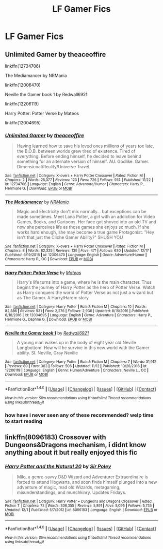 #+TITLE: LF Gamer Fics

* LF Gamer Fics
:PROPERTIES:
:Author: thegreennapalm
:Score: 2
:DateUnix: 1514418396.0
:DateShort: 2017-Dec-28
:FlairText: Request
:END:

** Unlimited Gamer by theaceoffire

linkffn(12734706)

The Mediamancer by NRMania

linkffn(12006470)

Neville the Gamer book 1 by Redwall6921

linkffn(12206119)

Harry Potter: Potter Verse by Mateos

linkffn(12004695)
:PROPERTIES:
:Author: Call0013
:Score: 1
:DateUnix: 1514422227.0
:DateShort: 2017-Dec-28
:END:

*** [[http://www.fanfiction.net/s/12734706/1/][*/Unlimited Gamer/*]] by [[https://www.fanfiction.net/u/4665282/theaceoffire][/theaceoffire/]]

#+begin_quote
  Having learned how to save his loved ones millions of years too late, the B.O.B. between worlds grew tired of existence. Tired of everything. Before ending himself, he decided to leave behind something for an alternate version of himself. AU. Godlike. Gamer. Dimensional/Reality/Universe Travel.
#+end_quote

^{/Site/: [[http://www.fanfiction.net/][fanfiction.net]] *|* /Category/: X-overs + Harry Potter Crossover *|* /Rated/: Fiction M *|* /Chapters/: 2 *|* /Words/: 25,377 *|* /Reviews/: 123 *|* /Favs/: 726 *|* /Follows/: 974 *|* /Published/: 11/22 *|* /id/: 12734706 *|* /Language/: English *|* /Genre/: Adventure/Humor *|* /Characters/: Harry P., Hermione G. *|* /Download/: [[http://www.ff2ebook.com/old/ffn-bot/index.php?id=12734706&source=ff&filetype=epub][EPUB]] or [[http://www.ff2ebook.com/old/ffn-bot/index.php?id=12734706&source=ff&filetype=mobi][MOBI]]}

--------------

[[http://www.fanfiction.net/s/12006470/1/][*/The Mediamancer/*]] by [[https://www.fanfiction.net/u/5620055/NRMania][/NRMania/]]

#+begin_quote
  Magic and Electricity don't mix normally... but exceptions can be made sometimes. Meet Lana Potter, a girl with an addiction for Video Games, Books, and Cartoons. Her face got shoved into an old TV and now she perceives life as those games she enjoys so much. If she works hard enough, she may become a true game Protagonist. "Hey isn't that just the Cliche Gamer Ability?" SHUSH YOU
#+end_quote

^{/Site/: [[http://www.fanfiction.net/][fanfiction.net]] *|* /Category/: X-overs + Harry Potter Crossover *|* /Rated/: Fiction M *|* /Chapters/: 8 *|* /Words/: 82,325 *|* /Reviews/: 139 *|* /Favs/: 471 *|* /Follows/: 630 *|* /Updated/: 12/17 *|* /Published/: 6/19/2016 *|* /id/: 12006470 *|* /Language/: English *|* /Genre/: Adventure/Humor *|* /Characters/: Harry P., OC *|* /Download/: [[http://www.ff2ebook.com/old/ffn-bot/index.php?id=12006470&source=ff&filetype=epub][EPUB]] or [[http://www.ff2ebook.com/old/ffn-bot/index.php?id=12006470&source=ff&filetype=mobi][MOBI]]}

--------------

[[http://www.fanfiction.net/s/12004695/1/][*/Harry Potter: Potter Verse/*]] by [[https://www.fanfiction.net/u/6407333/Mateos][/Mateos/]]

#+begin_quote
  Harry's life turns into a game, where he is the main character. Thus begins the journey of Harry Potter as the hero of Potter Verse. Watch as Harry conquers the world of Potter Verse as not just a wizard but as The Gamer. A Harry/Harem story
#+end_quote

^{/Site/: [[http://www.fanfiction.net/][fanfiction.net]] *|* /Category/: Harry Potter *|* /Rated/: Fiction M *|* /Chapters/: 10 *|* /Words/: 82,886 *|* /Reviews/: 531 *|* /Favs/: 2,276 *|* /Follows/: 2,936 *|* /Updated/: 8/16/2016 *|* /Published/: 6/18/2016 *|* /id/: 12004695 *|* /Language/: English *|* /Genre/: Adventure *|* /Characters/: Harry P., Hermione G., Daphne G. *|* /Download/: [[http://www.ff2ebook.com/old/ffn-bot/index.php?id=12004695&source=ff&filetype=epub][EPUB]] or [[http://www.ff2ebook.com/old/ffn-bot/index.php?id=12004695&source=ff&filetype=mobi][MOBI]]}

--------------

[[http://www.fanfiction.net/s/12206119/1/][*/Neville the Gamer book 1/*]] by [[https://www.fanfiction.net/u/7192503/Redwall6921][/Redwall6921/]]

#+begin_quote
  A young man wakes up in the body of eight year old Neville Longbottom. How will he survive in this new world with the Gamer ability. SI. Neville, Gray Neville
#+end_quote

^{/Site/: [[http://www.fanfiction.net/][fanfiction.net]] *|* /Category/: Harry Potter *|* /Rated/: Fiction M *|* /Chapters/: 7 *|* /Words/: 31,912 *|* /Reviews/: 80 *|* /Favs/: 383 *|* /Follows/: 506 *|* /Updated/: 11/12 *|* /Published/: 10/26/2016 *|* /id/: 12206119 *|* /Language/: English *|* /Genre/: Humor/Adventure *|* /Characters/: Neville L., OC *|* /Download/: [[http://www.ff2ebook.com/old/ffn-bot/index.php?id=12206119&source=ff&filetype=epub][EPUB]] or [[http://www.ff2ebook.com/old/ffn-bot/index.php?id=12206119&source=ff&filetype=mobi][MOBI]]}

--------------

*FanfictionBot*^{1.4.0} *|* [[[https://github.com/tusing/reddit-ffn-bot/wiki/Usage][Usage]]] | [[[https://github.com/tusing/reddit-ffn-bot/wiki/Changelog][Changelog]]] | [[[https://github.com/tusing/reddit-ffn-bot/issues/][Issues]]] | [[[https://github.com/tusing/reddit-ffn-bot/][GitHub]]] | [[[https://www.reddit.com/message/compose?to=tusing][Contact]]]

^{/New in this version: Slim recommendations using/ ffnbot!slim! /Thread recommendations using/ linksub(thread_id)!}
:PROPERTIES:
:Author: FanfictionBot
:Score: 1
:DateUnix: 1514422246.0
:DateShort: 2017-Dec-28
:END:


*** how have i never seen any of these recommended? welp time to start reading
:PROPERTIES:
:Author: lightningowl15
:Score: 1
:DateUnix: 1514435095.0
:DateShort: 2017-Dec-28
:END:


** linkffn(8096183) Crossover with Dungeons&Dragons mechanism, i didnt know anything about it but really enjoyed this fic
:PROPERTIES:
:Author: natus92
:Score: 1
:DateUnix: 1514424630.0
:DateShort: 2017-Dec-28
:END:

*** [[http://www.fanfiction.net/s/8096183/1/][*/Harry Potter and the Natural 20/*]] by [[https://www.fanfiction.net/u/3989854/Sir-Poley][/Sir Poley/]]

#+begin_quote
  Milo, a genre-savvy D&D Wizard and Adventurer Extraordinaire is forced to attend Hogwarts, and soon finds himself plunged into a new adventure of magic, mad old Wizards, metagaming, misunderstandings, and munchkinry. Updates Fridays.
#+end_quote

^{/Site/: [[http://www.fanfiction.net/][fanfiction.net]] *|* /Category/: Harry Potter + Dungeons and Dragons Crossover *|* /Rated/: Fiction T *|* /Chapters/: 72 *|* /Words/: 306,355 *|* /Reviews/: 5,891 *|* /Favs/: 5,095 *|* /Follows/: 5,735 *|* /Updated/: 12/1 *|* /Published/: 5/7/2012 *|* /id/: 8096183 *|* /Language/: English *|* /Download/: [[http://www.ff2ebook.com/old/ffn-bot/index.php?id=8096183&source=ff&filetype=epub][EPUB]] or [[http://www.ff2ebook.com/old/ffn-bot/index.php?id=8096183&source=ff&filetype=mobi][MOBI]]}

--------------

*FanfictionBot*^{1.4.0} *|* [[[https://github.com/tusing/reddit-ffn-bot/wiki/Usage][Usage]]] | [[[https://github.com/tusing/reddit-ffn-bot/wiki/Changelog][Changelog]]] | [[[https://github.com/tusing/reddit-ffn-bot/issues/][Issues]]] | [[[https://github.com/tusing/reddit-ffn-bot/][GitHub]]] | [[[https://www.reddit.com/message/compose?to=tusing][Contact]]]

^{/New in this version: Slim recommendations using/ ffnbot!slim! /Thread recommendations using/ linksub(thread_id)!}
:PROPERTIES:
:Author: FanfictionBot
:Score: 1
:DateUnix: 1514424638.0
:DateShort: 2017-Dec-28
:END:
